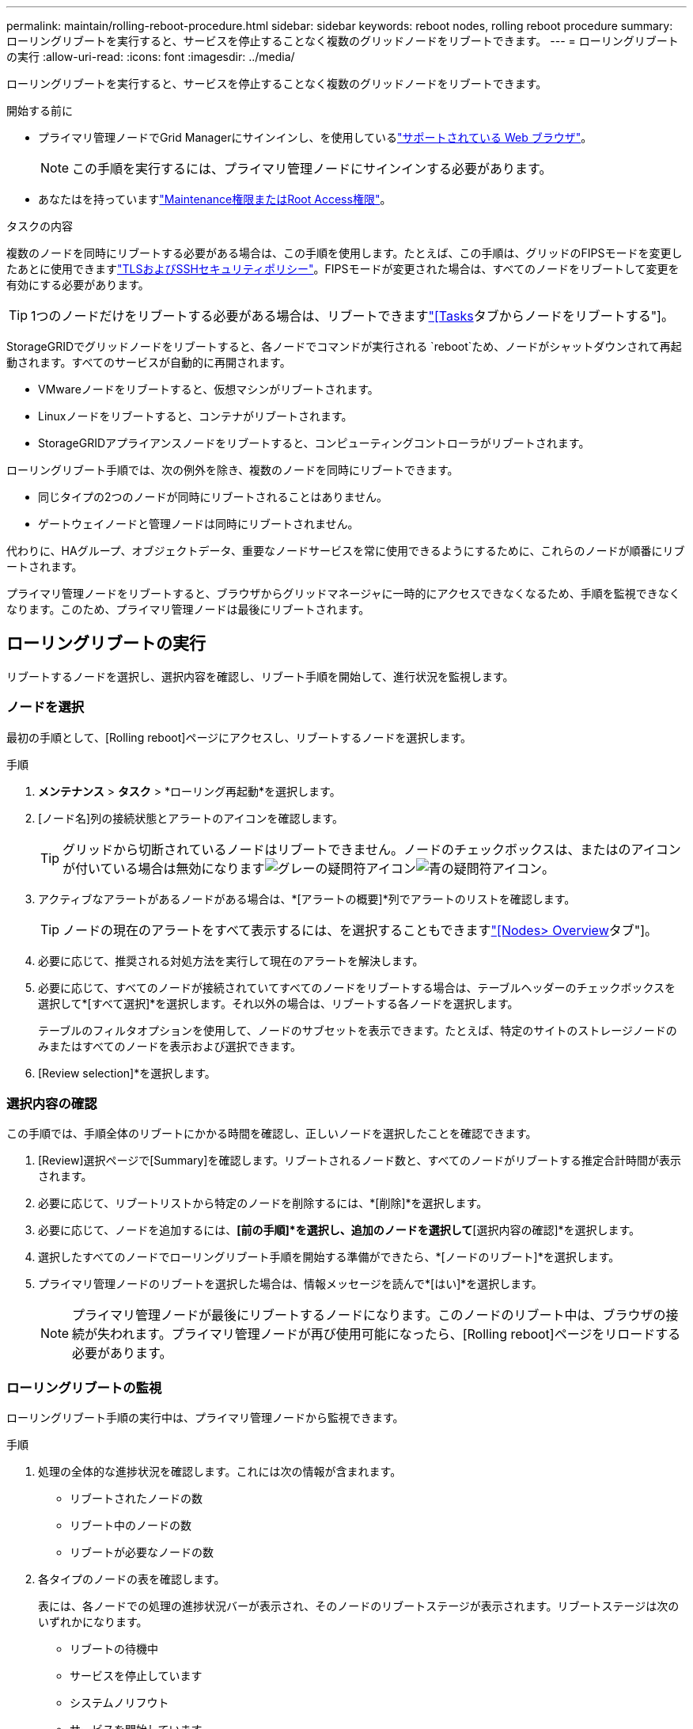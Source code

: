 ---
permalink: maintain/rolling-reboot-procedure.html 
sidebar: sidebar 
keywords: reboot nodes, rolling reboot procedure 
summary: ローリングリブートを実行すると、サービスを停止することなく複数のグリッドノードをリブートできます。 
---
= ローリングリブートの実行
:allow-uri-read: 
:icons: font
:imagesdir: ../media/


[role="lead"]
ローリングリブートを実行すると、サービスを停止することなく複数のグリッドノードをリブートできます。

.開始する前に
* プライマリ管理ノードでGrid Managerにサインインし、を使用しているlink:../admin/web-browser-requirements.html["サポートされている Web ブラウザ"]。
+

NOTE: この手順を実行するには、プライマリ管理ノードにサインインする必要があります。

* あなたはを持っていますlink:../admin/admin-group-permissions.html["Maintenance権限またはRoot Access権限"]。


.タスクの内容
複数のノードを同時にリブートする必要がある場合は、この手順を使用します。たとえば、この手順は、グリッドのFIPSモードを変更したあとに使用できますlink:../admin/manage-tls-ssh-policy.html["TLSおよびSSHセキュリティポリシー"]。FIPSモードが変更された場合は、すべてのノードをリブートして変更を有効にする必要があります。


TIP: 1つのノードだけをリブートする必要がある場合は、リブートできますlink:../maintain/rebooting-grid-node-from-grid-manager.html["[Tasks]タブからノードをリブートする"]。

StorageGRIDでグリッドノードをリブートすると、各ノードでコマンドが実行される `reboot`ため、ノードがシャットダウンされて再起動されます。すべてのサービスが自動的に再開されます。

* VMwareノードをリブートすると、仮想マシンがリブートされます。
* Linuxノードをリブートすると、コンテナがリブートされます。
* StorageGRIDアプライアンスノードをリブートすると、コンピューティングコントローラがリブートされます。


ローリングリブート手順では、次の例外を除き、複数のノードを同時にリブートできます。

* 同じタイプの2つのノードが同時にリブートされることはありません。
* ゲートウェイノードと管理ノードは同時にリブートされません。


代わりに、HAグループ、オブジェクトデータ、重要なノードサービスを常に使用できるようにするために、これらのノードが順番にリブートされます。

プライマリ管理ノードをリブートすると、ブラウザからグリッドマネージャに一時的にアクセスできなくなるため、手順を監視できなくなります。このため、プライマリ管理ノードは最後にリブートされます。



== ローリングリブートの実行

リブートするノードを選択し、選択内容を確認し、リブート手順を開始して、進行状況を監視します。



=== ノードを選択

最初の手順として、[Rolling reboot]ページにアクセスし、リブートするノードを選択します。

.手順
. *メンテナンス* > *タスク* > *ローリング再起動*を選択します。
. [ノード名]列の接続状態とアラートのアイコンを確認します。
+

TIP: グリッドから切断されているノードはリブートできません。ノードのチェックボックスは、またはのアイコンが付いている場合は無効になりますimage:../media/icon_alarm_gray_administratively_down.png["グレーの疑問符アイコン"]image:../media/icon_alarm_blue_unknown.png["青の疑問符アイコン"]。

. アクティブなアラートがあるノードがある場合は、*[アラートの概要]*列でアラートのリストを確認します。
+

TIP: ノードの現在のアラートをすべて表示するには、を選択することもできますlink:../monitor/viewing-overview-tab.html["[Nodes> Overview]タブ"]。

. 必要に応じて、推奨される対処方法を実行して現在のアラートを解決します。
. 必要に応じて、すべてのノードが接続されていてすべてのノードをリブートする場合は、テーブルヘッダーのチェックボックスを選択して*[すべて選択]*を選択します。それ以外の場合は、リブートする各ノードを選択します。
+
テーブルのフィルタオプションを使用して、ノードのサブセットを表示できます。たとえば、特定のサイトのストレージノードのみまたはすべてのノードを表示および選択できます。

. [Review selection]*を選択します。




=== 選択内容の確認

この手順では、手順全体のリブートにかかる時間を確認し、正しいノードを選択したことを確認できます。

. [Review]選択ページで[Summary]を確認します。リブートされるノード数と、すべてのノードがリブートする推定合計時間が表示されます。
. 必要に応じて、リブートリストから特定のノードを削除するには、*[削除]*を選択します。
. 必要に応じて、ノードを追加するには、*[前の手順]*を選択し、追加のノードを選択して*[選択内容の確認]*を選択します。
. 選択したすべてのノードでローリングリブート手順を開始する準備ができたら、*[ノードのリブート]*を選択します。
. プライマリ管理ノードのリブートを選択した場合は、情報メッセージを読んで*[はい]*を選択します。
+

NOTE: プライマリ管理ノードが最後にリブートするノードになります。このノードのリブート中は、ブラウザの接続が失われます。プライマリ管理ノードが再び使用可能になったら、[Rolling reboot]ページをリロードする必要があります。





=== ローリングリブートの監視

ローリングリブート手順の実行中は、プライマリ管理ノードから監視できます。

.手順
. 処理の全体的な進捗状況を確認します。これには次の情報が含まれます。
+
** リブートされたノードの数
** リブート中のノードの数
** リブートが必要なノードの数


. 各タイプのノードの表を確認します。
+
表には、各ノードでの処理の進捗状況バーが表示され、そのノードのリブートステージが表示されます。リブートステージは次のいずれかになります。

+
** リブートの待機中
** サービスを停止しています
** システムノリフウト
** サービスを開始しています
** リブート完了






== ローリングリブートの手順を停止する

プライマリ管理ノードからローリングリブート手順を停止できます。手順を停止すると、ステータスが「Stopping services」、「rebooting system」、または「Starting services」のノードのリブート処理が完了します。ただし、これらのノードは手順の一部として追跡されなくなります。

.手順
. *メンテナンス* > *タスク* > *ローリング再起動*を選択します。
. [Monitor reboot]ステップで、[Stop reboot procedure]*を選択します。

